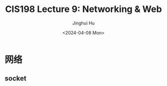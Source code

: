 #+TITLE: CIS198 Lecture 9: Networking & Web
#+AUTHOR: Jinghui Hu
#+EMAIL: hujinghui@buaa.edu.cn
#+DATE: <2024-04-08 Mon>
#+STARTUP: overview num indent
#+OPTIONS: ^:nil


* 网络
** socket
